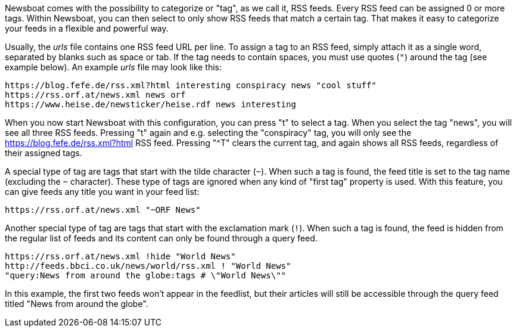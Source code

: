 Newsboat comes with the possibility to categorize or "tag", as we call it,
RSS feeds. Every RSS feed can be assigned 0 or more tags. Within Newsboat, you
can then select to only show RSS feeds that match a certain tag. That makes it
easy to categorize your feeds in a flexible and powerful way.

Usually, the _urls_ file contains one RSS feed URL per line. To assign a tag to
an RSS feed, simply attach it as a single word, separated by blanks such as
space or tab. If the tag needs to contain spaces, you must use quotes (`"`)
around the tag (see example below). An example _urls_ file may look like this:

	https://blog.fefe.de/rss.xml?html interesting conspiracy news "cool stuff"
	https://rss.orf.at/news.xml news orf
	https://www.heise.de/newsticker/heise.rdf news interesting

When you now start Newsboat with this configuration, you can press "t" to select
a tag. When you select the tag "news", you will see all three RSS feeds. Pressing
"t" again and e.g. selecting the "conspiracy" tag, you will only see the
https://blog.fefe.de/rss.xml?html RSS feed. Pressing "^T" clears the current tag,
and again shows all RSS feeds, regardless of their assigned tags.

A special type of tag are tags that start with the tilde character (`~`). When such
a tag is found, the feed title is set to the tag name (excluding the `~` character).
These type of tags are ignored when any kind of "first tag" property is used.
With this feature, you can give feeds any title you want in your feed list:

	https://rss.orf.at/news.xml "~ORF News"

Another special type of tag are tags that start with the exclamation mark (`!`). When
such a tag is found, the feed is hidden from the regular list of feeds and its 
content can only be found through a query feed.

	https://rss.orf.at/news.xml !hide "World News"
	http://feeds.bbci.co.uk/news/world/rss.xml ! "World News"
	"query:News from around the globe:tags # \"World News\""

In this example, the first two feeds won't appear in the feedlist, but their
articles will still be accessible through the query feed titled "News from
around the globe".
